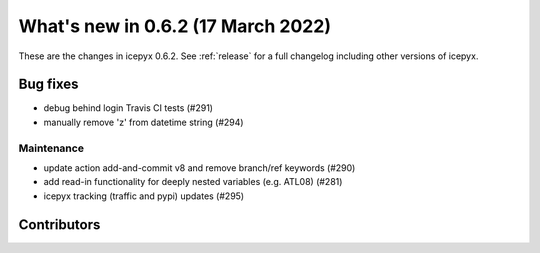 .. _whatsnew_062:

What's new in 0.6.2 (17 March 2022)
-----------------------------------

These are the changes in icepyx 0.6.2. See :ref:`release` for a full changelog
including other versions of icepyx.


Bug fixes
~~~~~~~~~

- debug behind login Travis CI tests (#291)
- manually remove 'z' from datetime string (#294)


Maintenance
^^^^^^^^^^^

- update action add-and-commit v8 and remove branch/ref keywords (#290)
- add read-in functionality for deeply nested variables (e.g. ATL08) (#281)
- icepyx tracking (traffic and pypi) updates (#295) 


Contributors
~~~~~~~~~~~~

.. contributors:: v0.6.0..v0.6.2|HEAD
